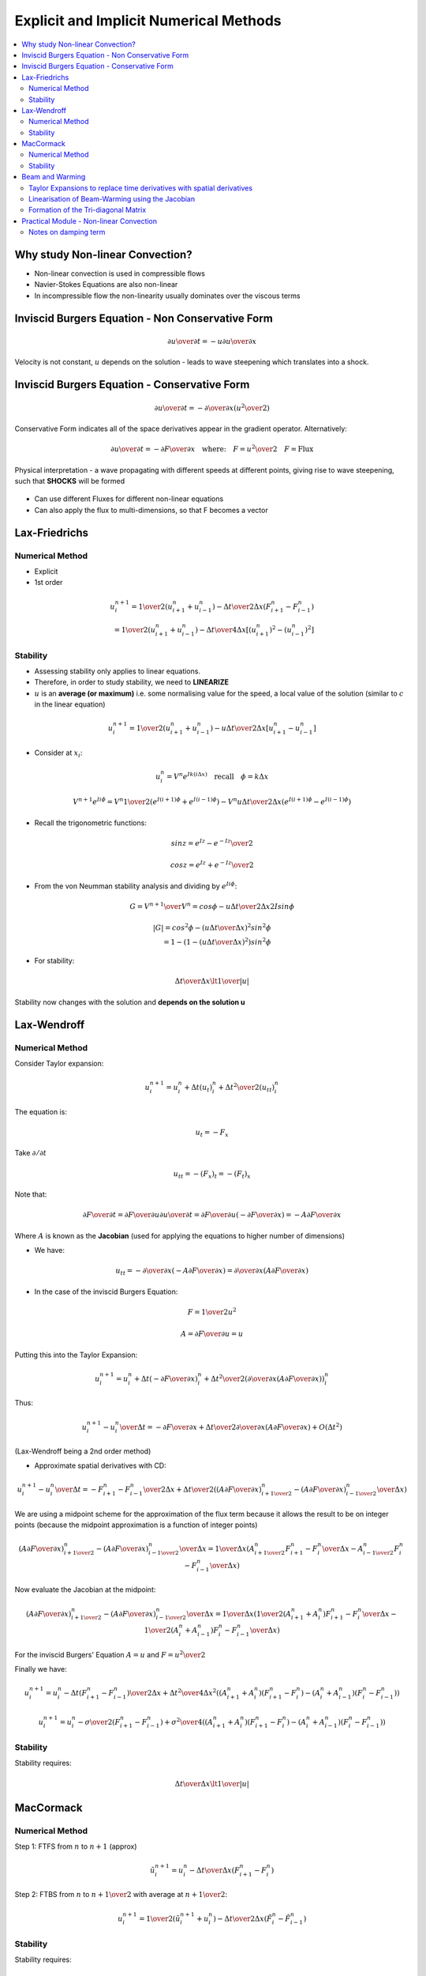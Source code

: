 =======================================
Explicit and Implicit Numerical Methods
=======================================

.. contents::
   :local:

Why study Non-linear Convection?
================================

* Non-linear convection is used in compressible flows
* Navier-Stokes Equations are also non-linear
* In incompressible flow the non-linearity usually dominates over the viscous terms

Inviscid Burgers Equation - Non Conservative Form
=================================================

.. math:: {\partial u \over \partial t} = -u {\partial u \over \partial x}

Velocity is not constant, :math:`u` depends on the solution - leads to wave steepening which translates into a shock.

Inviscid Burgers Equation - Conservative Form
=============================================

.. math:: {\partial u \over \partial t} = - {\partial \over \partial x} \left( {u^2 \over 2} \right)

Conservative Form indicates all of the space derivatives appear in the gradient operator. Alternatively:

.. math:: {\partial u \over \partial t} = - {\partial F \over \partial x} \quad \text{where:} \quad F = {u^2 \over 2} \quad F = \text{Flux}

Physical interpretation - a wave propagating with different speeds at different points, giving rise to wave steepening, such that **SHOCKS** will be formed

.. figure:: _images/wave_steepening.png
   :align: center
   
* Can use different Fluxes for different non-linear equations
* Can also apply the flux to multi-dimensions, so that F becomes a vector

Lax-Friedrichs
==============

Numerical Method
----------------

* Explicit
* 1st order

.. math:: u_i^{n+1} = {1 \over 2}(u_{i+1}^n + u_{i-1}^n) - 
                      {\Delta t \over {2 \Delta x}}(F_{i+1}^n - F_{i-1}^n) \\ = 
                      {1 \over 2}(u_{i+1}^n + u_{i-1}^n) - 
                      {\Delta t \over {4 \Delta x}}[(u_{i+1}^n)^2 - (u_{i-1}^n)^2]

Stability
---------

* Assessing stability only applies to linear equations.
* Therefore, in order to study stability, we need to **LINEARIZE**
* :math:`u` is an **average (or maximum)** i.e. some normalising value for the speed, a local value of the solution (similar to :math:`c` in the linear equation)

.. math:: u_i^{n+1} = {1 \over 2}(u_{i+1}^n + u_{i-1}^n) - 
                      {u \Delta t \over {2 \Delta x}}[u_{i+1}^n - u_{i-1}^n]

* Consider at :math:`x_i`:

.. math:: u_i^n = V^n e^{Ik(i \Delta x)} \quad \text{recall} \quad \phi = k \Delta x

.. math:: V^{n+1} e^{I i \phi} = V^n {1 \over 2}(e^{I(i+1) \phi} + e^{I(i-1) \phi}) - 
          {{V^n u \Delta t} \over {2 \Delta x}}(e^{I(i+1) \phi} - e^{I(i-1) \phi})
 
* Recall the trigonometric functions:

.. math:: sin z = {{e^{Iz} - e^{-Iz}} \over 2}

.. math:: cos z = {{e^{Iz} + e^{-Iz}} \over 2}

* From the von Neumman stability analysis and dividing by :math:`e^{Ii \phi}`:

.. math:: G = {V^{n+1} \over V^n} = cos \phi - {{u \Delta t} \over {2 \Delta x}} 2 I sin \phi

.. math:: \left| G \right| =  cos^2 \phi - \left( {{u \Delta t} \over {\Delta x}} \right)^2 sin^2 \phi \\
                           = 1- \left(1- \left( {{u \Delta t} \over {\Delta x}} \right)^2 \right) sin^2 \phi

* For stability:

.. math:: {{\Delta t} \over {\Delta x}} \lt {1 \over {\left| u \right|}}

Stability now changes with the solution and **depends on the solution u**

Lax-Wendroff
============

Numerical Method
----------------

Consider Taylor expansion:

.. math:: u_i^{n+1} = u_i^n + \Delta t (u_t)_i^n + {{\Delta t^2} \over 2} (u_{tt})_i^n

The equation is:

.. math:: u_t = -F_x

Take :math:`\partial / {\partial t}`

.. math:: u_{tt} = -(F_x)_t = -(F_t)_x

Note that:

.. math:: {\partial F \over \partial t} = {\partial F \over \partial u} {\partial u \over \partial t} 
          = {\partial F \over \partial u} \left(- {\partial F \over \partial x} \right) 
          = -A {\partial F \over \partial x}

Where :math:`A` is known as the **Jacobian** (used for applying the equations to higher number of dimensions)

* We have:

.. math:: u_{tt} = - {\partial \over \partial x}\left( -A {\partial F \over \partial x} \right) = {\partial \over {\partial x}} \left( A {\partial F \over \partial x}  \right)

* In the case of the inviscid Burgers Equation:

.. math:: F = {1 \over 2} u^2

.. math:: A = {\partial F \over \partial u} = u

Putting this into the Taylor Expansion:


.. math:: u_i^{n+1} = u_i^n + \Delta t \left(-{\partial F \over \partial x} \right)_i^n + 
                     {{\Delta t^2} \over 2} \left( {\partial \over {\partial x}} \left( A {\partial F \over \partial x}  \right) \right)_i^n

Thus:

.. math:: {{u_i^{n+1} - u_i^n} \over \Delta t} = -{\partial F \over \partial x} + 
                {{\Delta t} \over 2} {\partial \over {\partial x}} \left( A {\partial F \over \partial x}  \right) + O(\Delta t^2)

(Lax-Wendroff being a 2nd order method)

* Approximate spatial derivatives with CD:

.. math:: {{u_i^{n+1} - u_i^n} \over \Delta t} = -{{F_{i+1}^n - F_{i-1}^n} \over 2 \Delta x} + 
          {{\Delta t} \over 2} \left( {{ \left( A {\partial F \over \partial x}  \right)_{i+{1 \over 2}}^n-
          \left( A {\partial F \over \partial x}  \right)_{i-{1 \over 2}}^n} \over {\Delta x}}       \right)

We are using a midpoint scheme for the approximation of the flux term because it allows the result to be on integer points (because the midpoint approximation is a function of integer points)

.. math:: {{ \left( A {\partial F \over \partial x}  \right)_{i+{1 \over 2}}^n-
          \left( A {\partial F \over \partial x}  \right)_{i-{1 \over 2}}^n} \over {\Delta x}} = 
          {1 \over {\Delta x}} (A_{i+{1 \over 2}}^n{{{F_{i+1}^n - F_i^n} \over {\Delta x} }} -
          A_{i-{1 \over 2}}^n{{{F_{i}^n - F_{i-1}^n} \over {\Delta x} }})

Now evaluate the Jacobian at the midpoint:

.. math:: {{ \left( A {\partial F \over \partial x}  \right)_{i+{1 \over 2}}^n-
          \left( A {\partial F \over \partial x}  \right)_{i-{1 \over 2}}^n} \over {\Delta x}} = 
          {1 \over {\Delta x}} \left( {1 \over 2}({A_{i+1}^n + A_{i}^n}){{{F_{i+1}^n - F_i^n} \over {\Delta x} }} -
          {1 \over 2}({A_{i}^n + A_{i-1}^n}) {{{F_{i}^n - F_{i-1}^n} \over {\Delta x} }} \right)

For the inviscid Burgers' Equation :math:`A = u` and :math:`F = {u^2 \over 2}`

Finally we have:

.. math:: u_i^{n+1} = u_i^n - {{\Delta t}} {(F_{i+1}^n - F_{i-1}^n) \over {2 \Delta x}} +
          {\Delta t^2 \over {4 \Delta x^2}} \left( {({A_{i+1}^n + A_i^n}) } {{ ({F_{i+1}^n - F_i^n}) }} -
          {({A_{i}^n + A_{i-1}^n})}{{ ({F_{i}^n - F_{i-1}^n}) }} \right) 

.. math:: u_i^{n+1} = u_i^n - {{\sigma \over 2}} {(F_{i+1}^n - F_{i-1}^n)} +
          {\sigma^2 \over {4}} \left( {({A_{i+1}^n + A_i^n}) } {{ ({F_{i+1}^n - F_i^n}) }} -
          {({A_{i}^n + A_{i-1}^n})}{{ ({F_{i}^n - F_{i-1}^n}) }} \right) 

Stability
---------

Stability requires: 

.. math:: {{\Delta t} \over {\Delta x}} \lt {1 \over {\left| u \right|}}

MacCormack
==========

Numerical Method
----------------

Step 1: FTFS from :math:`n` to :math:`n+1` (approx)

.. math:: \tilde{u}_i^{n+1} = u_i^n - {\Delta t \over \Delta x}(F_{i+1}^n - F_{i}^n)

Step 2: FTBS from :math:`n` to :math:`n+{1 \over 2}` with average at :math:`n+{1 \over 2}`:

.. math:: u_i^{n+1} = {1 \over 2}(\tilde{u}_i^{n+1} + u_i^n) - 
                      {\Delta t \over {2 \Delta x}} (\tilde{F}_i^n - \tilde{F}_{i-1}^n)

Stability
---------

Stability requires: 

.. math:: {{\Delta t} \over {\Delta x}} \lt {1 \over {\left| u \right|}}

Beam and Warming
================

This is different from the explicit 2nd order upwind Beam-Warming

Taylor Expansions to replace time derivatives with spatial derivatives
----------------------------------------------------------------------

Consider Taylor expansion:

.. math:: u(x,t+\Delta t) = u(x,t) + \Delta t \left. {\partial u \over \partial t} \right|_{x,t} +
                            {{\Delta t^2} \over 2}  \left. {\partial^2 u \over \partial t^2} \right|_{x,t} +
                            O(\Delta t^3)
   :label: 1

.. math:: u(x,t) = u(x,t+\Delta t)- \Delta t \left. {\partial u \over \partial t} \right|_{x,t+\Delta t} +
                   {{\Delta t^2} \over 2}  \left. {\partial^2 u \over \partial t^2} \right|_{x,t+\Delta t} -
                   O(\Delta t^3)
   :label: 2

:eq:`1` - :eq:`2`:

.. math:: 2 u(x,t+\Delta t) = 2 u(x,t) + \Delta t \left. {\partial u \over \partial t} \right|_{x,t} +
                               \Delta t \left. {\partial u \over \partial t} \right|_{x,t+\Delta t} + 
                               {{\Delta t^2} \over 2} \left. {\partial^2 u \over \partial t^2} \right|_{x,t} -
                               {{\Delta t^2} \over 2} \left. {\partial^2 u \over \partial t^2} \right|_{x,t+\Delta t} +
                               O(\Delta t^3)

.. math:: u_i^{n+1} = u_i^n + {\Delta t \over 2} \left( \left. {\partial u \over \partial t} \right|_i^n +
                               \left. {\partial u \over \partial t} \right|_i^{n+1} \right)+ 
                              {{\Delta t^2} \over 4} \left( \left. {\partial^2 u \over \partial t^2} \right|_i^n -
                               \left. {\partial^2 u \over \partial t^2} \right|_i^{n+1} \right)+
                               O(\Delta t^3)
   :label: 3

.. math:: \left. {\partial^2 u \over \partial t^2} \right|_i^{n+1} = 
          \left. {\partial^2 u \over \partial t^2} \right|_i^n +
          \Delta t {\partial \over \partial t} \left( \left. {\partial^2 u \over \partial t^2} \right|_i^{n} \right) + 
          O(\Delta t^2)
   :label: 4

Substitute :eq:`4` into :eq:`3` and absorb the O(\Delta t^3) errors

.. math:: u_i^{n+1} = u_i^n + {\Delta t \over 2} \left( \left. {\partial u \over \partial t} \right|_i^n +
                                            \left. {\partial u \over \partial t} \right|_i^{n+1}    \right) +
                                            O(\Delta t^3)

Replacing the time derivatives with spatial derivatives from the Burgers' Equation:

.. math:: {\partial u \over \partial t} = - {\partial F \over \partial x}

.. math:: {{u_i^{n+1} - u_i^n} \over \Delta t} = 
          - {1 \over 2} \left( \left. {\partial F \over \partial x} \right|_i^n +
                                            \left. {\partial F \over \partial x} \right|_i^{n+1}    \right) +
                                            O(\Delta t^3)
   :label: 5

With an explicit scheme, the formation of the difference equation was linear (although the PDE was non-linear) by using the flux at the previous timestep (F at n)

Linearisation of Beam-Warming using the Jacobian
------------------------------------------------

With an implicit scheme, we need to incorporate a linearisation system

Taylor Expansion on F:

.. math:: F(t + \Delta t) = F(t)+ {\partial F \over \partial t} \Delta t + O(\Delta t^2) \\
                          = F(t) + {\partial F \over \partial u}{\partial u \over \partial t} \Delta t + O(\Delta t^2)

So:

.. math:: F^{n+1} = F^n + {\partial F \over \partial u} \left( {{u^{n+1} - u^n} \over \Delta t} \right) \Delta t + O(\Delta t^2)

For the Burgers' Equation:

.. math:: {\partial F \over \partial u} = A = u

Now take the derivative :math:`\partial \over \partial x` of the previous equation:

.. math:: \left( {\partial F \over \partial x} \right)^{n+1} = 
          \left( \partial F \over \partial x \right)^n +
          {\partial \over \partial x} \left( A \left( {{u^{n+1} - u^n}} \right) \right)
   :label: 6
   

Substitute :eq:`6` into :eq:`5`:

.. math:: {{u_i^{n+1} - u_i^n} \over \Delta t} = - 
          {1 \over 2} \left(
           \left. {\partial F \over \partial x} \right|_i^n +
          \left. {\partial F \over \partial x} \right|_i^n +
          {\partial \over \partial x} A ( {u_i^{n+1} - u_i^n} ) \right)

For the second term on the RHS use 2nd order CD

.. math:: {\partial \over \partial x} A ( {u_i^{n+1} - u_i^n} ) = 
          {{A_{i+1}^n u_{i+1}^{n+1} -  A_{i-1}^n u_{i-1}^{n+1}} \over {2 \Delta x}} -
          {{A_{i+1}^n u_{i+1}^{n} -  A_{i-1}^n u_{i-1}^{n}} \over {2 \Delta x}}

Use the value of the Jacobian at the known time level :math:`n` (the **lagging value** of the Jacobian)

Formation of the Tri-diagonal Matrix
------------------------------------

Can now re-arrange the whole system, to form a tri-diagonal matrix.

.. math:: - {\Delta t \over {4 \Delta x}} \left( A_{i-1}^n u_{i-1}^{n+1} \right) + 
          u_i^{n+1} + {\Delta t \over {4 \Delta x}} \left( A_{i+1}^n u_{i+1}^{n+1} \right) = 
          u_i^n - {1 \over 2} {\Delta t \over \Delta x} (F_{i+1}^n - F_{i-1}^n) + 
          {\Delta t \over 4 \Delta x}(A_{i+1}^n u_{i+1}^n - A_{i-1}^n u_{i-1}^n)

* This is a linear system of equations forming a **tri-diagonal coefficient matrix**
* This scheme is 2nd order and **unconditionally stable**
* There will still be oscillations, i.e. **dispersion error**

Practical Module - Non-linear Convection
========================================

Initial condition is a travelling shock:

.. figure:: _images/travelling_shock.png
   :align: center

1) Lax-Friedrichs
2) Lax-Wendroff
3) MacCormack
4) Beam-Warming Implicit
5) Beam-Warming Implicit with **Damping** - add on the RHS a fourth order damping term

.. math:: D = - \epsilon_e(u_{i+2}^n - 4u_{i+1}^n + 6u_i^n - 4u_{i-1}^n + u_{i-2}^n)

* Experiment with values of :math:`0 \le \epsilon_e \le 0.125`
* Try some values :math:`\epsilon_e \gt 0.125`
* With :math:`\epsilon_e = 0.1` experiment with different step sizes and Courant numbers (:math:`\Delta t \over \Delta x`)

**Question: Which yields the best solution for the Burgers' Equation?**

Notes on damping term
---------------------

1) Adding a fourth order damping to a 2nd order scheme does not alter the order of accuracy of the overall method

2) Above, we add damping explicitly to the RHS of the equation. As a result, stability of the scheme changes, will require an upper limit in the value of the damping coefficient. Damping coefficient is require to reduce oscillations - but may not work, because the scheme may become unstable.

3) Typical fourth order damping (in 1D) - e means "explicit":

.. math:: D_e = -\epsilon_e(\Delta x)^4 {\partial^4 u \over \partial x^4}

Can be extended to higher dimensions

4) Sometimes, if 2) leads to insufficient damping. Add 2nd order implicit damping (add to LHS of the equation) - approximate with central differences

.. math:: D_i = \epsilon_i(\Delta x)^2 {\partial^2 u \over \partial x^2}

5) Stability analysis required to identify :math:`(\epsilon_e)_{max}` and also :math:`\epsilon_e / \epsilon_i`, typically :math:`\epsilon_i \gt 2 \epsilon_e`

The damping is also called "artificial viscosity" or "artificial diffusion"
